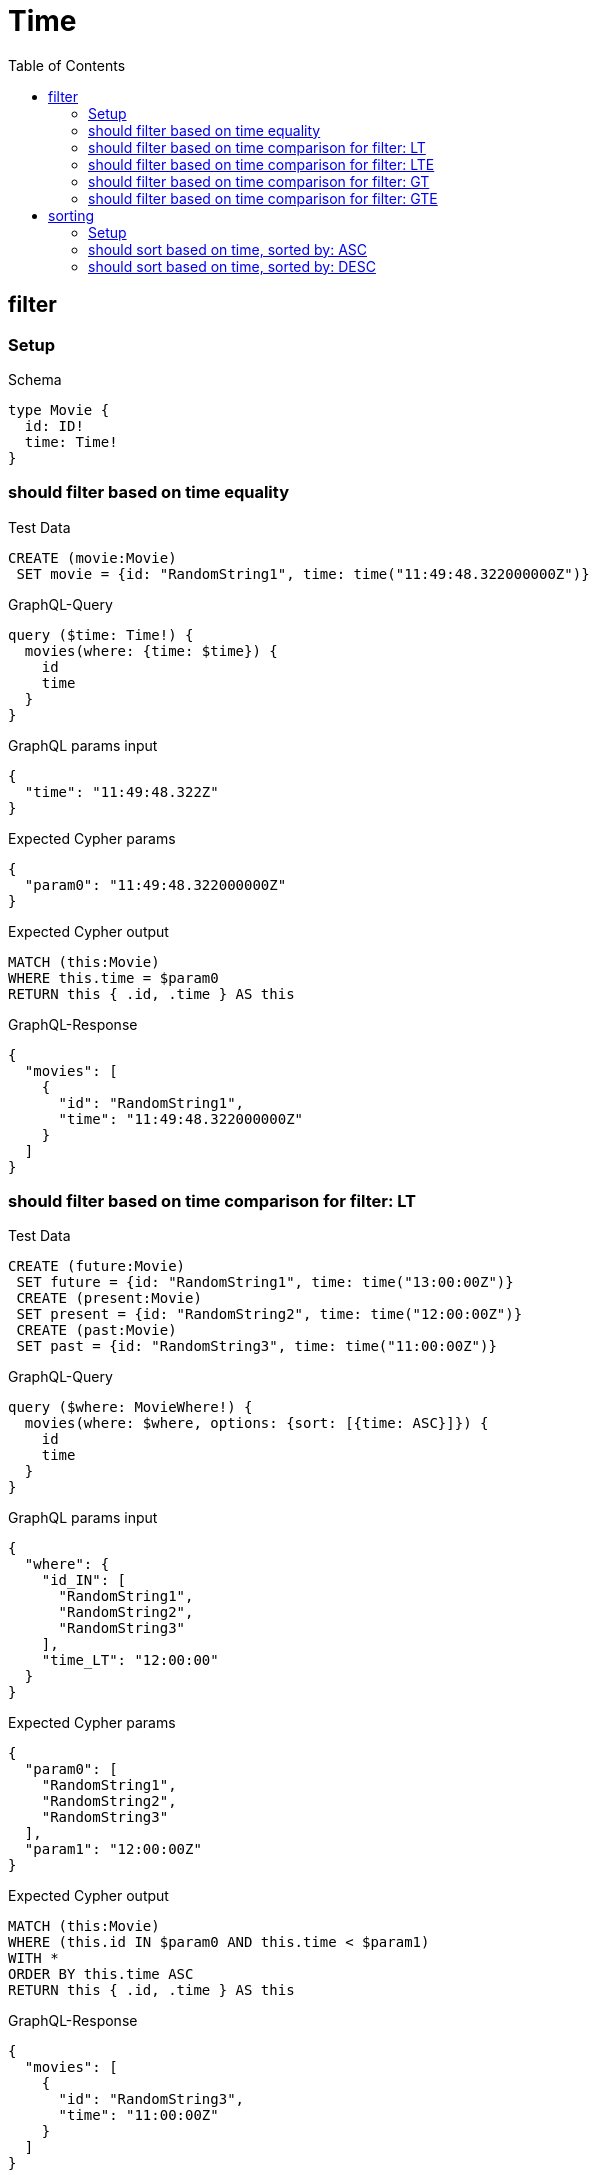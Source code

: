 // This file was generated by the Test-Case extractor of neo4j-graphql
:toc:
:toclevels: 42

= Time

== filter

=== Setup

.Schema
[source,graphql,schema=true]
----
type Movie {
  id: ID!
  time: Time!
}
----

=== should filter based on time equality

.Test Data
[source,cypher,test-data=true]
----
CREATE (movie:Movie)
 SET movie = {id: "RandomString1", time: time("11:49:48.322000000Z")}
----

.GraphQL-Query
[source,graphql,request=true]
----
query ($time: Time!) {
  movies(where: {time: $time}) {
    id
    time
  }
}
----

.GraphQL params input
[source,json,request=true]
----
{
  "time": "11:49:48.322Z"
}
----

.Expected Cypher params
[source,json]
----
{
  "param0": "11:49:48.322000000Z"
}
----

.Expected Cypher output
[source,cypher]
----
MATCH (this:Movie)
WHERE this.time = $param0
RETURN this { .id, .time } AS this
----

.GraphQL-Response
[source,json,response=true]
----
{
  "movies": [
    {
      "id": "RandomString1",
      "time": "11:49:48.322000000Z"
    }
  ]
}
----

=== should filter based on time comparison for filter: LT

.Test Data
[source,cypher,test-data=true]
----
CREATE (future:Movie)
 SET future = {id: "RandomString1", time: time("13:00:00Z")}
 CREATE (present:Movie)
 SET present = {id: "RandomString2", time: time("12:00:00Z")}
 CREATE (past:Movie)
 SET past = {id: "RandomString3", time: time("11:00:00Z")}
----

.GraphQL-Query
[source,graphql,request=true]
----
query ($where: MovieWhere!) {
  movies(where: $where, options: {sort: [{time: ASC}]}) {
    id
    time
  }
}
----

.GraphQL params input
[source,json,request=true]
----
{
  "where": {
    "id_IN": [
      "RandomString1",
      "RandomString2",
      "RandomString3"
    ],
    "time_LT": "12:00:00"
  }
}
----

.Expected Cypher params
[source,json]
----
{
  "param0": [
    "RandomString1",
    "RandomString2",
    "RandomString3"
  ],
  "param1": "12:00:00Z"
}
----

.Expected Cypher output
[source,cypher]
----
MATCH (this:Movie)
WHERE (this.id IN $param0 AND this.time < $param1)
WITH *
ORDER BY this.time ASC
RETURN this { .id, .time } AS this
----

.GraphQL-Response
[source,json,response=true]
----
{
  "movies": [
    {
      "id": "RandomString3",
      "time": "11:00:00Z"
    }
  ]
}
----

=== should filter based on time comparison for filter: LTE

.Test Data
[source,cypher,test-data=true]
----
CREATE (future:Movie)
 SET future = {id: "RandomString1", time: time("13:00:00Z")}
 CREATE (present:Movie)
 SET present = {id: "RandomString2", time: time("12:00:00Z")}
 CREATE (past:Movie)
 SET past = {id: "RandomString3", time: time("11:00:00Z")}
----

.GraphQL-Query
[source,graphql,request=true]
----
query ($where: MovieWhere!) {
  movies(where: $where, options: {sort: [{time: ASC}]}) {
    id
    time
  }
}
----

.GraphQL params input
[source,json,request=true]
----
{
  "where": {
    "id_IN": [
      "RandomString1",
      "RandomString2",
      "RandomString3"
    ],
    "time_LTE": "12:00:00"
  }
}
----

.Expected Cypher params
[source,json]
----
{
  "param0": [
    "RandomString1",
    "RandomString2",
    "RandomString3"
  ],
  "param1": "12:00:00Z"
}
----

.Expected Cypher output
[source,cypher]
----
MATCH (this:Movie)
WHERE (this.id IN $param0 AND this.time <= $param1)
WITH *
ORDER BY this.time ASC
RETURN this { .id, .time } AS this
----

.GraphQL-Response
[source,json,response=true]
----
{
  "movies": [
    {
      "id": "RandomString3",
      "time": "11:00:00Z"
    },
    {
      "id": "RandomString2",
      "time": "12:00:00Z"
    }
  ]
}
----

=== should filter based on time comparison for filter: GT

.Test Data
[source,cypher,test-data=true]
----
CREATE (future:Movie)
 SET future = {id: "RandomString1", time: time("13:00:00Z")}
 CREATE (present:Movie)
 SET present = {id: "RandomString2", time: time("12:00:00Z")}
 CREATE (past:Movie)
 SET past = {id: "RandomString3", time: time("11:00:00Z")}
----

.GraphQL-Query
[source,graphql,request=true]
----
query ($where: MovieWhere!) {
  movies(where: $where, options: {sort: [{time: ASC}]}) {
    id
    time
  }
}
----

.GraphQL params input
[source,json,request=true]
----
{
  "where": {
    "id_IN": [
      "RandomString1",
      "RandomString2",
      "RandomString3"
    ],
    "time_GT": "12:00:00"
  }
}
----

.Expected Cypher params
[source,json]
----
{
  "param0": [
    "RandomString1",
    "RandomString2",
    "RandomString3"
  ],
  "param1": "12:00:00Z"
}
----

.Expected Cypher output
[source,cypher]
----
MATCH (this:Movie)
WHERE (this.id IN $param0 AND this.time > $param1)
WITH *
ORDER BY this.time ASC
RETURN this { .id, .time } AS this
----

.GraphQL-Response
[source,json,response=true]
----
{
  "movies": [
    {
      "id": "RandomString1",
      "time": "13:00:00Z"
    }
  ]
}
----

=== should filter based on time comparison for filter: GTE

.Test Data
[source,cypher,test-data=true]
----
CREATE (future:Movie)
 SET future = {id: "RandomString1", time: time("13:00:00Z")}
 CREATE (present:Movie)
 SET present = {id: "RandomString2", time: time("12:00:00Z")}
 CREATE (past:Movie)
 SET past = {id: "RandomString3", time: time("11:00:00Z")}
----

.GraphQL-Query
[source,graphql,request=true]
----
query ($where: MovieWhere!) {
  movies(where: $where, options: {sort: [{time: ASC}]}) {
    id
    time
  }
}
----

.GraphQL params input
[source,json,request=true]
----
{
  "where": {
    "id_IN": [
      "RandomString1",
      "RandomString2",
      "RandomString3"
    ],
    "time_GTE": "12:00:00"
  }
}
----

.Expected Cypher params
[source,json]
----
{
  "param0": [
    "RandomString1",
    "RandomString2",
    "RandomString3"
  ],
  "param1": "12:00:00Z"
}
----

.Expected Cypher output
[source,cypher]
----
MATCH (this:Movie)
WHERE (this.id IN $param0 AND this.time >= $param1)
WITH *
ORDER BY this.time ASC
RETURN this { .id, .time } AS this
----

.GraphQL-Response
[source,json,response=true]
----
{
  "movies": [
    {
      "id": "RandomString2",
      "time": "12:00:00Z"
    },
    {
      "id": "RandomString1",
      "time": "13:00:00Z"
    }
  ]
}
----

== sorting

=== Setup

.Schema
[source,graphql,schema=true]
----
type Movie {
  id: ID!
  time: Time!
}
----

.Test Data
[source,cypher,test-data=true]
----
CREATE (future:Movie)
 SET future = {id: "RandomString1", time: time("13:00:00Z")}
 CREATE (present:Movie)
 SET present = {id: "RandomString2", time: time("12:00:00Z")}
 CREATE (past:Movie)
 SET past = {id: "RandomString3", time: time("11:00:00Z")}
----

=== should sort based on time, sorted by: ASC

.GraphQL-Query
[source,graphql,request=true]
----
query ($futureId: ID!, $presentId: ID!, $pastId: ID!, $sort: SortDirection!) {
  movies(
    where: {id_IN: [$futureId, $presentId, $pastId]}
    options: {sort: [{time: $sort}]}
  ) {
    id
    time
  }
}
----

.GraphQL params input
[source,json,request=true]
----
{
  "futureId": "RandomString1",
  "presentId": "RandomString2",
  "pastId": "RandomString3",
  "sort": "ASC"
}
----

.Expected Cypher params
[source,json]
----
{
  "param0": [
    "RandomString1",
    "RandomString2",
    "RandomString3"
  ]
}
----

.Expected Cypher output
[source,cypher]
----
MATCH (this:Movie)
WHERE this.id IN $param0
WITH *
ORDER BY this.time ASC
RETURN this { .id, .time } AS this
----

.GraphQL-Response
[source,json,response=true]
----
{
  "movies": [
    {
      "id": "RandomString3",
      "time": "11:00:00Z"
    },
    {
      "id": "RandomString2",
      "time": "12:00:00Z"
    },
    {
      "id": "RandomString1",
      "time": "13:00:00Z"
    }
  ]
}
----

=== should sort based on time, sorted by: DESC

.GraphQL-Query
[source,graphql,request=true]
----
query ($futureId: ID!, $presentId: ID!, $pastId: ID!, $sort: SortDirection!) {
  movies(
    where: {id_IN: [$futureId, $presentId, $pastId]}
    options: {sort: [{time: $sort}]}
  ) {
    id
    time
  }
}
----

.GraphQL params input
[source,json,request=true]
----
{
  "futureId": "RandomString1",
  "presentId": "RandomString2",
  "pastId": "RandomString3",
  "sort": "DESC"
}
----

.Expected Cypher params
[source,json]
----
{
  "param0": [
    "RandomString1",
    "RandomString2",
    "RandomString3"
  ]
}
----

.Expected Cypher output
[source,cypher]
----
MATCH (this:Movie)
WHERE this.id IN $param0
WITH *
ORDER BY this.time DESC
RETURN this { .id, .time } AS this
----

.GraphQL-Response
[source,json,response=true]
----
{
  "movies": [
    {
      "id": "RandomString1",
      "time": "13:00:00Z"
    },
    {
      "id": "RandomString2",
      "time": "12:00:00Z"
    },
    {
      "id": "RandomString3",
      "time": "11:00:00Z"
    }
  ]
}
----
